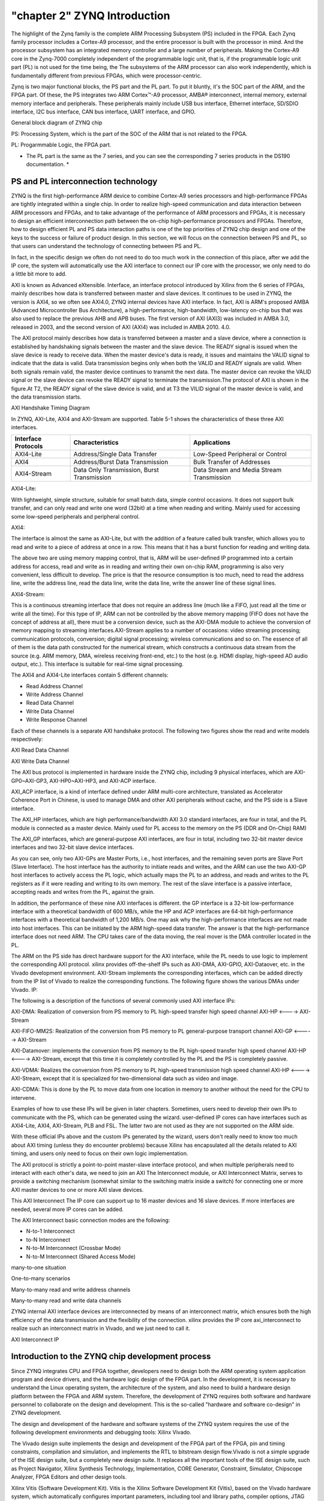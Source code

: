 "chapter 2" ZYNQ Introduction
================================

The highlight of the Zynq family is the complete ARM Processing Subsystem (PS) included in the FPGA. Each Zynq family processor includes a Cortex-A9 processor, and the entire processor is built with the processor in mind.
And the processor subsystem has an integrated memory controller and a large number of peripherals.
Making the Cortex-A9 core in the Zynq-7000 completely independent of the programmable logic unit, that is, if the programmable logic unit part (PL) is not used for the time being, the
The subsystems of the ARM processor can also work independently, which is fundamentally different from previous FPGAs, which were processor-centric.

Zynq is two major functional blocks, the PS part and the PL part.
To put it bluntly, it's the SOC part of the ARM, and the FPGA part. Of these, the PS integrates two ARM
Cortex™-A9 processor, AMBA® interconnect, internal memory, external memory interface and peripherals. These peripherals mainly include USB bus interface, Ethernet interface, SD/SDIO interface, I2C bus interface, CAN bus interface, UART interface, and GPIO.

.. image:: images/02_media/image1.png

General block diagram of ZYNQ chip

PS: Processing System, which is the part of the SOC of the ARM that is not related to the FPGA.

PL: Progarmmable Logic, the FPGA part.

* The PL part is the same as the 7 series, and you can see the corresponding 7 series products in the DS190 documentation. *

.. image:: images/02_media/image2.png

PS and PL interconnection technology 
-----------------------------------------

ZYNQ is the first high-performance ARM device to combine
Cortex-A9 series processors and high-performance FPGAs are tightly integrated within a single chip. In order to realize high-speed communication and data interaction between ARM processors and FPGAs, and to take advantage of the performance of ARM processors and FPGAs, it is necessary to design an efficient interconnection path between the on-chip high-performance processors and FPGAs. Therefore, how to design efficient PL and PS data interaction paths is one of the top priorities of ZYNQ chip design and one of the keys to the success or failure of product design. In this section, we will focus on the connection between PS and PL, so that users can understand the technology of connecting between PS and PL.

In fact, in the specific design we often do not need to do too much work in the connection of this place, after we add the IP core, the system will automatically use the AXI interface to connect our IP core with the processor, we only need to do a little bit more to add.

AXI is known as Advanced eXtensible.
Interface, an interface protocol introduced by Xilinx from the 6 series of FPGAs, mainly describes how data is transferred between master and slave devices. It continues to be used in ZYNQ, the version is AXI4, so we often see AXI4.0, ZYNQ internal devices have AXI interface. In fact, AXI is ARM's proposed AMBA (Advanced
Microcontroller Bus
Architecture), a high-performance, high-bandwidth, low-latency on-chip bus that was also used to replace the previous AHB and APB buses. The first version of AXI (AXI3) was included in AMBA 3.0, released in 2003, and the second version of AXI (AXI4) was included in AMBA 2010.
4.0.

The AXI protocol mainly describes how data is transferred between a master and a slave device, where a connection is established by handshaking signals between the master and the slave device. The READY signal is issued when the slave device is ready to receive data. When the master device's data is ready, it issues and maintains the VALID signal to indicate that the data is valid. Data transmission begins only when both the VALID and READY signals are valid. When both signals remain valid, the master device continues to transmit the next data. The master device can revoke the VALID signal or the slave device can revoke the READY signal to terminate the transmission.The protocol of AXI is shown in the figure.At T2, the READY signal of the slave device is valid, and at T3 the VILID signal of the master device is valid, and the data transmission starts.

.. image:: images/02_media/image3.png

AXI Handshake Timing Diagram

In ZYNQ, AXI-Lite, AXI4 and AXI-Stream are supported. Table 5-1 shows the characteristics of these three AXI interfaces.

+----------------------+--------------------------------------------+----------------------------------------------------------+
| Interface Protocols  | Characteristics                            | Applications                                             |
+======================+============================================+==========================================================+
| AXI4-Lite            | Address/Single Data Transfer               | Low-Speed Peripheral or Control                          |
+----------------------+--------------------------------------------+----------------------------------------------------------+
| AXI4                 | Address/Burst Data Transmission            | Bulk Transfer of Addresses                               |
+----------------------+--------------------------------------------+----------------------------------------------------------+
| AXI4-Stream          | Data Only Transmission, Burst Transmission | Data Stream and Media Stream Transmission                |
+----------------------+--------------------------------------------+----------------------------------------------------------+

AXI4-Lite:

With lightweight, simple structure, suitable for small batch data, simple control occasions. It does not support bulk transfer, and can only read and write one word (32bit) at a time when reading and writing. Mainly used for accessing some low-speed peripherals and peripheral control.

AXI4:

The interface is almost the same as AXI-Lite, but with the addition of a feature called bulk transfer, which allows you to read and write to a piece of address at once in a row. This means that it has a burst function for reading and writing data.

The above two are using memory mapping control, that is, ARM will be user-defined IP programmed into a certain address for access, read and write as in reading and writing their own on-chip RAM, programming is also very convenient, less difficult to develop. The price is that the resource consumption is too much, need to read the address line, write the address line, read the data line, write the data line, write the answer line of these signal lines.

AXI4-Stream:

This is a continuous streaming interface that does not require an address line (much like a FIFO, just read all the time or write all the time). For this type of IP, ARM can not be controlled by the above memory mapping (FIFO does not have the concept of address at all), there must be a conversion device, such as the AXI-DMA module to achieve the conversion of memory mapping to streaming interfaces.AXI-Stream applies to a number of occasions: video streaming processing; communication protocols, conversion; digital signal processing; wireless communications and so on. The essence of all of them is the data path constructed for the numerical stream, which constructs a continuous data stream from the source (e.g. ARM memory, DMA, wireless receiving front-end, etc.) to the host (e.g. HDMI display, high-speed AD audio output, etc.). This interface is suitable for real-time signal processing.

The AXI4 and AXI4-Lite interfaces contain 5 different channels:

- Read Address Channel

- Write Address Channel

- Read Data Channel

- Write Data Channel

- Write Response Channel

Each of these channels is a separate AXI handshake protocol. The following two figures show the read and write models respectively:

.. image:: images/02_media/image4.png

AXI Read Data Channel

.. image:: images/02_media/image5.png

AXI Write Data Channel

The AXI bus protocol is implemented in hardware inside the ZYNQ chip, including 9 physical interfaces, which are AXI-GP0~AXI-GP3, AXI-HP0~AXI-HP3, and AXI-ACP interface.

AXI_ACP interface, is a kind of interface defined under ARM multi-core architecture, translated as Accelerator Coherence Port in Chinese, is used to manage DMA and other AXI peripherals without cache, and the PS side is a Slave interface.

The AXI_HP interfaces, which are high performance/bandwidth AXI 3.0 standard interfaces, are four in total, and the PL module is connected as a master device. Mainly used for PL access to the memory on the PS (DDR and On-Chip)
RAM)

The AXI_GP interfaces, which are general-purpose AXI interfaces, are four in total, including two 32-bit master device interfaces and two 32-bit slave device interfaces.

.. image:: images/02_media/image6.png

As you can see, only two AXI-GPs are Master Ports, i.e., host interfaces, and the remaining seven ports are Slave
Port (Slave Interface). The host interface has the authority to initiate reads and writes, and the ARM can use the two AXI-GP host interfaces to actively access the PL logic, which actually maps the PL to an address, and reads and writes to the PL registers as if it were reading and writing to its own memory. The rest of the slave interface is a passive interface, accepting reads and writes from the PL, against the grain.

In addition, the performance of these nine AXI interfaces is different. the GP interface is a 32-bit low-performance interface with a theoretical bandwidth of 600 MB/s, while the HP and ACP interfaces are 64-bit high-performance interfaces with a theoretical bandwidth of 1,200 MB/s. One may ask why the high-performance interfaces are not made into host interfaces. This can be initiated by the ARM high-speed data transfer. The answer is that the high-performance interface does not need ARM.
The CPU takes care of the data moving, the real mover is the DMA controller located in the PL.

The ARM on the PS side has direct hardware support for the AXI interface, while the PL needs to use logic to implement the corresponding AXI protocol. xilinx provides off-the-shelf IPs such as AXI-DMA, AXI-GPIO, AXI-Dataover, etc. in the Vivado development environment.
AXI-Stream implements the corresponding interfaces, which can be added directly from the IP list of Vivado to realize the corresponding functions. The following figure shows the various DMAs under Vivado.
IP:

.. image:: images/02_media/image7.png

The following is a description of the functions of several commonly used AXI interface IPs:

AXI-DMA: Realization of conversion from PS memory to PL high-speed transfer high speed channel AXI-HP <----> AXI-Stream

AXI-FIFO-MM2S: Realization of the conversion from PS memory to PL general-purpose transport channel AXI-GP <-----> AXI-Stream

AXI-Datamover: implements the conversion from PS memory to the PL high-speed transfer high speed channel AXI-HP <----> AXI-Stream, except that this time it is completely controlled by the PL and the PS is completely passive.

AXI-VDMA: Realizes the conversion from PS memory to PL high-speed transmission high speed channel AXI-HP <----> AXI-Stream, except that it is specialized for two-dimensional data such as video and image.

AXI-CDMA: This is done by the PL to move data from one location in memory to another without the need for the CPU to intervene.

Examples of how to use these IPs will be given in later chapters. Sometimes, users need to develop their own IPs to communicate with the PS, which can be generated using the wizard. user-defined IP cores can have interfaces such as AXI4-Lite, AXI4, AXI-Stream, PLB and FSL. The latter two are not used as they are not supported on the ARM side.

With these official IPs above and the custom IPs generated by the wizard, users don't really need to know too much about AXI timing (unless they do encounter problems) because Xilinx has encapsulated all the details related to AXI timing, and users only need to focus on their own logic implementation.

The AXI protocol is strictly a point-to-point master-slave interface protocol, and when multiple peripherals need to interact with each other's data, we need to join an AXI
The Interconnect module, or AXI Interconnect Matrix, serves to provide a switching mechanism (somewhat similar to the switching matrix inside a switch) for connecting one or more AXI master devices to one or more AXI slave devices.

This AXI Interconnect
The IP core can support up to 16 master devices and 16 slave devices. If more interfaces are needed, several more IP cores can be added.

The AXI Interconnect basic connection modes are the following:

- N-to-1 Interconnect

- to-N Interconnect

- N-to-M Interconnect (Crossbar Mode)

- N-to-M Interconnect (Shared Access Mode)

.. image:: images/02_media/image8.png

many-to-one situation

.. image:: images/02_media/image9.png

One-to-many scenarios

.. image:: images/02_media/image10.png

Many-to-many read and write address channels

.. image:: images/02_media/image11.png

Many-to-many read and write data channels

ZYNQ internal AXI interface devices are interconnected by means of an interconnect matrix, which ensures both the high efficiency of the data transmission and the flexibility of the connection. xilinx provides the IP core axi_interconnect to realize such an interconnect matrix in Vivado, and we just need to call it.

.. image:: images/02_media/image12.png

AXI Interconnect IP

Introduction to the ZYNQ chip development process
---------------------------------------------------

Since ZYNQ integrates CPU and FPGA together, developers need to design both the ARM operating system application program and device drivers, and the hardware logic design of the FPGA part. In the development, it is necessary to understand the Linux operating system, the architecture of the system, and also need to build a hardware design platform between the FPGA and ARM system. Therefore, the development of ZYNQ requires both software and hardware personnel to collaborate on the design and development. This is the so-called "hardware and software co-design" in ZYNQ development.

The design and development of the hardware and software systems of the ZYNQ system requires the use of the following development environments and debugging tools:
Xilinx Vivado.

The Vivado design suite implements the design and development of the FPGA part of the FPGA, pin and timing constraints, compilation and simulation, and implements the RTL to bitstream design flow.Vivado is not a simple upgrade of the ISE design suite, but a completely new design suite. It replaces all the important tools of the ISE design suite, such as Project
Navigator, Xilinx Synthesis Technology, Implementation, CORE
Generator, Constraint, Simulator, Chipscope Analyzer, FPGA
Editors and other design tools.

Xilinx Vitis (Software Development Kit).
Vitis is the Xilinx Software Development Kit (Vitis), based on the Vivado hardware system, which automatically configures important parameters, including tool and library paths, compiler options, JTAG and flash settings, debugger connectivity, and the Bare Metal Board Support Package (BSP).
Drivers are provided for the IP hardcore.Vitis supports co-debugging of the IP hardcore (on the FPGA) and the processor software, so that we can use high-level C or C++ to develop and debug ARM and FPGA systems, and test whether the hardware system is working correctly.The Vitis software also comes with the Vivado software and does not need to be installed separately.

The development of ZYNQ is also a hardware first and then software approach. The specific process is as follows:

1) Create a new project on Vivado and add an embedded source file.

2) Add and configure the basic peripherals of the PS and PL sections in Vivado, or need to add customized peripherals.

3) Generate top level HDL file in Vivado and add constraints file. Then compile to generate the bitstream file (XX.bit).

4) Export the hardware information to Vitis software development environment, in Vitis environment you can write some debugging software to verify the hardware and software, combined with the bitstream file to debug the ZYNQ system alone.

5) Generate FSBL file in Vitis.

6) Generate u-boot.elf, bootloader image in VMware virtual machine.

7) In Vitis, through the FSBL file.
   The bitstream file system.bit and the u-boot.elf file generate a BOOT.bin file.

8) Generate Ubuntu kernel image file Zimage and Ubuntu root filesystem in VMware. Also need to write drivers for the FPGA custom IP.

9) Put the BOOT, kernel, device tree, and root filesystem files into the SD card, power on the development board, and the Linux OS will boot from the SD card.

The above is a typical ZYNQ development process, but ZYNQ can also be used as a separate ARM, so that there is no need to relate to the PL side of the resources, and the traditional ARM development is not very different. ZYNQ can also be used only the PL part, but the configuration of the PL is still to be done by the PS, that is, it is not possible to use the traditional way of curing Flash as long as the firmware of the PL is cured up.

What skills to have to learn ZYNQ
-----------------------------------

Learning ZYNQ is more demanding than learning traditional tool development such as FPGA, MCU, ARM, etc. Trying to learn ZYNQ is not a quick fix.

software developer
~~~~~~~~~~~~~~~~~~~~~~

- Principles of Computer Composition

- C, C++

- Computer operating systems

- tcl script

- Good foundation in English reading

Logic Developer
~~~~~~~~~~~~~~~~~~~~~

- Principles of Computer Composition

- C language

- Fundamentals of digital circuits

- Verilog, VHDL languages

- Good foundation in English reading
 

*ZYNQ-7000 Development platform FPGA tutorial*    - `Alinx official website <http://www.alinx.com>`_